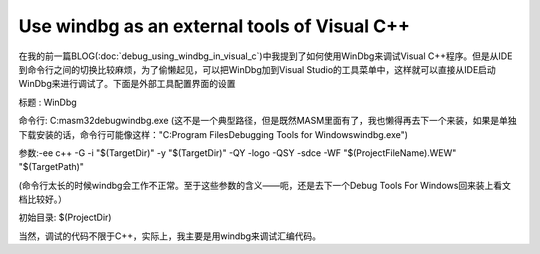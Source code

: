 Use windbg as an external tools of Visual C++
=============================================
.. post:: 27, Jun, 2005
   :tags: Visual C++, windbg
   :category: Computers and Internet
   :author: me
   :nocomments:

在我的前一篇BLOG(\ :doc:`debug_using_windbg_in_visual_c`\ )中我提到了如何使用WinDbg来调试Visual C++程序。但是从IDE到命令行之间的切换比较麻烦，为了偷懒起见，可以把WinDbg加到Visual Studio的工具菜单中，这样就可以直接从IDE启动WinDbg来进行调试了。下面是外部工具配置界面的设置

标题 : WinDbg

命令行: C:\masm32\debug\windbg.exe (这不是一个典型路径，但是既然MASM里面有了，我也懒得再去下一个来装，如果是单独下载安装的话，命令行可能像这样："C:\Program Files\Debugging Tools for Windows\windbg.exe")

参数:-ee c++ -G -i "$(TargetDir)" -y "$(TargetDir)" -QY -logo -QSY -sdce -WF "$(ProjectFileName).WEW" "$(TargetPath)"

(命令行太长的时候windbg会工作不正常。至于这些参数的含义——呃，还是去下一个Debug Tools For Windows回来装上看文档比较好。）

初始目录: $(ProjectDir)

当然，调试的代码不限于C++，实际上，我主要是用windbg来调试汇编代码。
